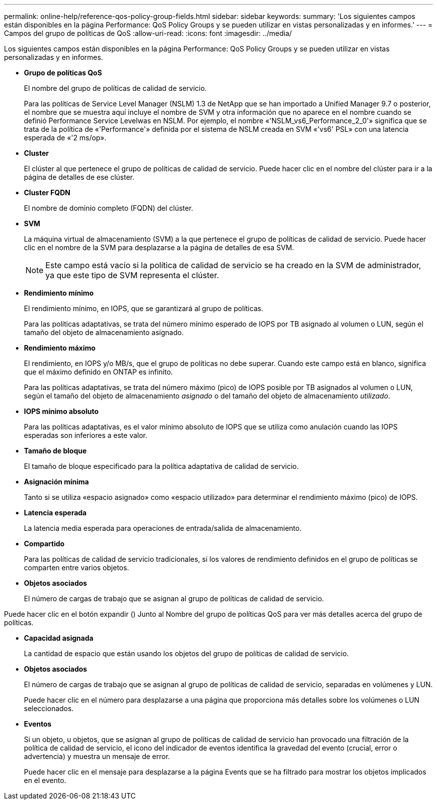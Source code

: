 ---
permalink: online-help/reference-qos-policy-group-fields.html 
sidebar: sidebar 
keywords:  
summary: 'Los siguientes campos están disponibles en la página Performance: QoS Policy Groups y se pueden utilizar en vistas personalizadas y en informes.' 
---
= Campos del grupo de políticas de QoS
:allow-uri-read: 
:icons: font
:imagesdir: ../media/


[role="lead"]
Los siguientes campos están disponibles en la página Performance: QoS Policy Groups y se pueden utilizar en vistas personalizadas y en informes.

* *Grupo de políticas QoS*
+
El nombre del grupo de políticas de calidad de servicio.

+
Para las políticas de Service Level Manager (NSLM) 1.3 de NetApp que se han importado a Unified Manager 9.7 o posterior, el nombre que se muestra aquí incluye el nombre de SVM y otra información que no aparece en el nombre cuando se definió Performance Service Levelwas en NSLM. Por ejemplo, el nombre «'NSLM_vs6_Performance_2_0'» significa que se trata de la política de «'Performance'» definida por el sistema de NSLM creada en SVM «'vs6' PSL» con una latencia esperada de «'2 ms/op».

* *Cluster*
+
El clúster al que pertenece el grupo de políticas de calidad de servicio. Puede hacer clic en el nombre del clúster para ir a la página de detalles de ese clúster.

* *Cluster FQDN*
+
El nombre de dominio completo (FQDN) del clúster.

* *SVM*
+
La máquina virtual de almacenamiento (SVM) a la que pertenece el grupo de políticas de calidad de servicio. Puede hacer clic en el nombre de la SVM para desplazarse a la página de detalles de esa SVM.

+
[NOTE]
====
Este campo está vacío si la política de calidad de servicio se ha creado en la SVM de administrador, ya que este tipo de SVM representa el clúster.

====
* *Rendimiento mínimo*
+
El rendimiento mínimo, en IOPS, que se garantizará al grupo de políticas.

+
Para las políticas adaptativas, se trata del número mínimo esperado de IOPS por TB asignado al volumen o LUN, según el tamaño del objeto de almacenamiento asignado.

* *Rendimiento máximo*
+
El rendimiento, en IOPS y/o MB/s, que el grupo de políticas no debe superar. Cuando este campo está en blanco, significa que el máximo definido en ONTAP es infinito.

+
Para las políticas adaptativas, se trata del número máximo (pico) de IOPS posible por TB asignados al volumen o LUN, según el tamaño del objeto de almacenamiento _asignado_ o del tamaño del objeto de almacenamiento _utilizado_.

* *IOPS mínimo absoluto*
+
Para las políticas adaptativas, es el valor mínimo absoluto de IOPS que se utiliza como anulación cuando las IOPS esperadas son inferiores a este valor.

* *Tamaño de bloque*
+
El tamaño de bloque especificado para la política adaptativa de calidad de servicio.

* *Asignación mínima*
+
Tanto si se utiliza «espacio asignado» como «espacio utilizado» para determinar el rendimiento máximo (pico) de IOPS.

* *Latencia esperada*
+
La latencia media esperada para operaciones de entrada/salida de almacenamiento.

* *Compartido*
+
Para las políticas de calidad de servicio tradicionales, si los valores de rendimiento definidos en el grupo de políticas se comparten entre varios objetos.

* *Objetos asociados*
+
El número de cargas de trabajo que se asignan al grupo de políticas de calidad de servicio.



Puede hacer clic en el botón expandir (image:../media/chevron-down.gif[""]) Junto al Nombre del grupo de políticas QoS para ver más detalles acerca del grupo de políticas.

* *Capacidad asignada*
+
La cantidad de espacio que están usando los objetos del grupo de políticas de calidad de servicio.

* *Objetos asociados*
+
El número de cargas de trabajo que se asignan al grupo de políticas de calidad de servicio, separadas en volúmenes y LUN.

+
Puede hacer clic en el número para desplazarse a una página que proporciona más detalles sobre los volúmenes o LUN seleccionados.

* *Eventos*
+
Si un objeto, u objetos, que se asignan al grupo de políticas de calidad de servicio han provocado una filtración de la política de calidad de servicio, el icono del indicador de eventos identifica la gravedad del evento (crucial, error o advertencia) y muestra un mensaje de error.

+
Puede hacer clic en el mensaje para desplazarse a la página Events que se ha filtrado para mostrar los objetos implicados en el evento.


